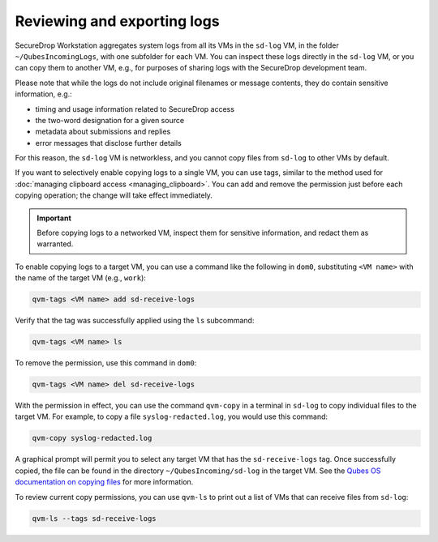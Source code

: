 Reviewing and exporting logs
~~~~~~~~~~~~~~~~~~~~~~~~~~~~
SecureDrop Workstation aggregates system logs from all its VMs in the ``sd-log`` VM, in the folder ``~/QubesIncomingLogs``, with one subfolder for each VM. You can inspect these logs directly in the ``sd-log`` VM, or you can copy them to another VM, e.g., for purposes of sharing logs with the SecureDrop development team.

Please note that while the logs do not include original filenames or message contents, they do contain sensitive information, e.g.:

- timing and usage information related to SecureDrop access
- the two-word designation for a given source
- metadata about submissions and replies
- error messages that disclose further details

For this reason, the ``sd-log`` VM is networkless, and you cannot copy files from ``sd-log`` to other VMs by default.

If you want to selectively enable copying logs to a single VM, you can use tags, similar to the method used for :doc:`managing clipboard access <managing_clipboard>`. You can add and remove the permission just before each copying operation; the change will take effect immediately.

.. important::

   Before copying logs to a networked VM, inspect them for sensitive information, and redact them as warranted.

To enable copying logs to a target VM, you can use a command like the following in ``dom0``, substituting ``<VM name>`` with the name of the target VM (e.g., ``work``):

.. code-block:: sh

   qvm-tags <VM name> add sd-receive-logs

Verify that the tag was successfully applied using the ``ls`` subcommand:

.. code-block:: sh

   qvm-tags <VM name> ls

To remove the permission, use this command in ``dom0``:

.. code-block:: sh

   qvm-tags <VM name> del sd-receive-logs

With the permission in effect, you can use the command ``qvm-copy`` in a terminal in ``sd-log`` to copy individual files to the target VM. For example, to copy a file ``syslog-redacted.log``, you would use this command:

.. code-block:: sh

   qvm-copy syslog-redacted.log

A graphical prompt will permit you to select any target VM that has the ``sd-receive-logs`` tag. Once successfully copied, the file can be found in the directory ``~/QubesIncoming/sd-log`` in the target VM. See the `Qubes OS documentation on copying files <https://www.qubes-os.org/doc/copying-files/>`__ for more information.

To review current copy permissions, you can use ``qvm-ls`` to print out a list of VMs that can receive files from ``sd-log``:

.. code-block:: sh

   qvm-ls --tags sd-receive-logs
